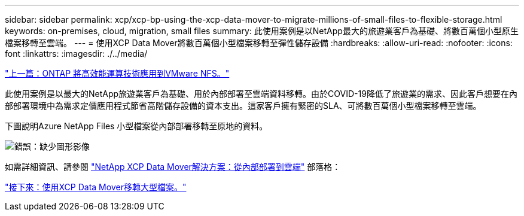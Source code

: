 ---
sidebar: sidebar 
permalink: xcp/xcp-bp-using-the-xcp-data-mover-to-migrate-millions-of-small-files-to-flexible-storage.html 
keywords: on-premises, cloud, migration, small files 
summary: 此使用案例是以NetApp最大的旅遊業客戶為基礎、將數百萬個小型原生檔案移轉至雲端。 
---
= 使用XCP Data Mover將數百萬個小型檔案移轉至彈性儲存設備
:hardbreaks:
:allow-uri-read: 
:nofooter: 
:icons: font
:linkattrs: 
:imagesdir: ./../media/


link:xcp-bp-high-performance-computing-to-ontap-nfs.html["上一篇：ONTAP 將高效能運算技術應用到VMware NFS。"]

[role="lead"]
此使用案例是以最大的NetApp旅遊業客戶為基礎、用於內部部署至雲端資料移轉。由於COVID-19降低了旅遊業的需求、因此客戶想要在內部部署環境中為需求定價應用程式節省高階儲存設備的資本支出。這家客戶擁有緊密的SLA、可將數百萬個小型檔案移轉至雲端。

下圖說明Azure NetApp Files 小型檔案從內部部署移轉至原地的資料。

image:xcp-bp_image31.png["錯誤：缺少圖形影像"]

如需詳細資訊、請參閱 https://blog.netapp.com/XCP-cloud-data-migration["NetApp XCP Data Mover解決方案：從內部部署到雲端"^] 部落格：

link:xcp-bp-using-the-xcp-data-mover-to-migrate-large-files.html["接下來：使用XCP Data Mover移轉大型檔案。"]
